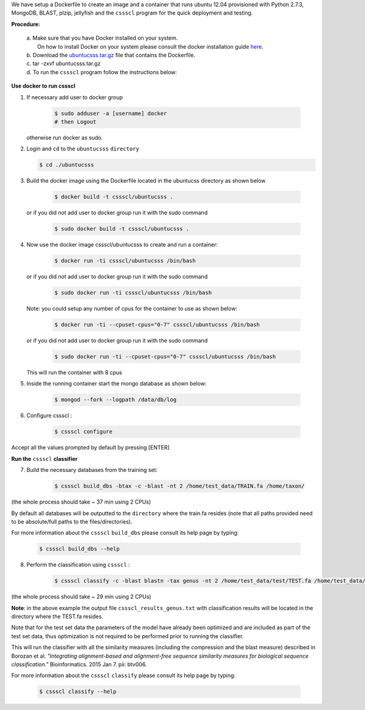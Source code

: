 We have setup a Dockerfile to create an image and a container that runs ubuntu 12.04 provisioned with Python 2.7.3, MongoDB, BLAST, plzip, jellyfish and the ``cssscl`` program for the quick deployment and testing.

**Procedure:**

  | a. Make sure that you have Docker installed on your system.
  |    On how to install Docker on your system please consult the docker installation guide `here <https://docs.docker.com/installation/>`_.
  | b. Download the `ubuntucsss.tar.gz <https://collaborators.oicr.on.ca/vferretti/borozan_cssscl/code_2xx/ubuntucsss.tar.gz>`_
     file that contains the Dockerfile.
  | c. tar -zxvf ubuntucsss.tar.gz
  | d. To run the ``cssscl`` program follow the instructions below:


**Use docker to run cssscl**

1. If necessary add user to docker group

    .. code-block:: bash 
      
      $ sudo adduser -a [username] docker
      # then Logout
  
   otherwise run docker as sudo.

2.  Login and ``cd`` to the ``ubuntucsss`` ``directory``

    .. code-block:: bash 

      $ cd ./ubuntucsss   

3. Build the docker image using the Dockerfile located in the ubuntucss directory as shown below

    .. code-block:: bash 

      $ docker build -t cssscl/ubuntucsss .

   or if you did not add user to docker group run it with the sudo command 

    .. code-block:: bash 

      $ sudo docker build -t cssscl/ubuntucsss .


4. Now use the docker image cssscl/ubuntucsss to create and run a container:

    .. code-block:: bash 
   
      $ docker run -ti cssscl/ubuntucsss /bin/bash       

   or if you did not add user to docker group run it with the sudo command 

    .. code-block:: bash 

      $ sudo docker run -ti cssscl/ubuntucsss /bin/bash 

   Note: you could setup any number of cpus for the container to use as shown below:

    .. code-block:: bash 
    
      $ docker run -ti --cpuset-cpus="0-7" cssscl/ubuntucsss /bin/bash       

   or if you did not add user to docker group run it with the sudo command 

    .. code-block:: bash 

      $ sudo docker run -ti --cpuset-cpus="0-7" cssscl/ubuntucsss /bin/bash

   This will run the container with 8 cpus

5. Inside the running container start the mongo database as shown below:

    .. code-block:: bash 
    
      $ mongod --fork --logpath /data/db/log


6. Configure cssscl :

    .. code-block:: bash 

      $ cssscl configure 


Accept all the values prompted by default by pressing [ENTER]  
 

**Run the** ``cssscl`` **classifier**


7. Build the necessary databases from the training set:

    .. code-block:: bash 

      $ cssscl build_dbs -btax -c -blast -nt 2 /home/test_data/TRAIN.fa /home/taxon/

(the whole process should take ~ 37 min using 2 CPUs)

By default all databases will be outputted to the ``directory`` where the train.fa resides (note that all paths provided need to be absolute/full paths to the files/directories).

For more information about the ``cssscl`` ``build_dbs`` please consult its help page by typing:

    .. code-block:: bash

      $ cssscl build_dbs --help

8. Perform the classification using ``cssscl`` :

    .. code-block:: bash

      $ cssscl classify -c -blast blastn -tax genus -nt 2 /home/test_data/test/TEST.fa /home/test_data/

(the whole process should take ~ 29 min using 2 CPUs)

**Note**: in the above example the output file ``cssscl_results_genus.txt`` with classification results will be located in the directory where the TEST.fa resides. 

Note that for the test set data the parameters of the model have already been optimized and are included as part of the test set data, thus optimization is not required to be performed prior to running the classifier.

This will run the classifier with all the similarity measures (including the compression and the blast measure) described in Borozan et al. *"Integrating alignment-based and alignment-free sequence similarity measures for biological sequence classification."*  Bioinformatics. 2015 Jan 7. pii: btv006. 

For more information about the ``cssscl`` ``classify`` please consult its help page by typing: 
 
    .. code-block:: bash 

      $ cssscl classify --help 
